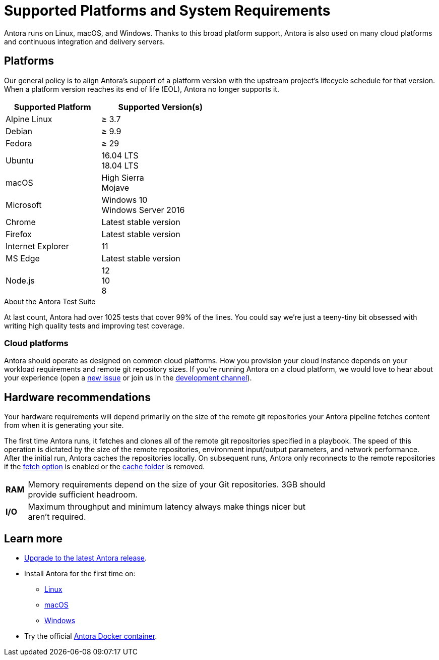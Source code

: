 = Supported Platforms and System Requirements
:test-count: over 1025
:test-coverage: 99%
// URLs
:url-repo: https://gitlab.com/antora/antora
:url-issues: {url-repo}/issues
:url-chat-dev: https://gitter.im/antora/dev

Antora runs on Linux, macOS, and Windows.
Thanks to this broad platform support, Antora is also used on many cloud platforms and continuous integration and delivery servers.

== Platforms

Our general policy is to align Antora's support of a platform version with the upstream project's lifecycle schedule for that version.
When a platform version reaches its end of life (EOL), Antora no longer supports it.

// When we have specific notes about a platform (tweaks and/or links to bugs) add a 3rd column to this table labeled "Good to Know"
[cols="20,25a",width="50%"]
|===
|Supported Platform |Supported Version(s)

|Alpine Linux
|&#8805; 3.7

|Debian
|&#8805; 9.9

|Fedora
|&#8805; 29

|Ubuntu
|[%hardbreaks]
16.04 LTS
18.04 LTS

|macOS
|[%hardbreaks]
High Sierra
Mojave

|Microsoft
|[%hardbreaks]
Windows 10
Windows Server 2016

|Chrome
|Latest stable version

|Firefox
|Latest stable version

|Internet Explorer
|11

|MS Edge
|Latest stable version

|Node.js
|[%hardbreaks]
12
10
8
|===

.About the Antora Test Suite
****
At last count, Antora had {test-count} tests that cover {test-coverage} of the lines.
You could say we're just a teeny-tiny bit obsessed with writing high quality tests and improving test coverage.
****

=== Cloud platforms

Antora should operate as designed on common cloud platforms.
How you provision your cloud instance depends on your workload requirements and remote git repository sizes.
If you're running Antora on a cloud platform, we would love to hear about your experience (open a {url-issues}[new issue^] or join us in the {url-chat-dev}[development channel^]).

== Hardware recommendations

Your hardware requirements will depend primarily on the size of the remote git repositories your Antora pipeline fetches content from when it is generating your site.

The first time Antora runs, it fetches and clones all of the remote git repositories specified in a playbook.
The speed of this operation is dictated by the size of the remote repositories, environment input/output parameters, and network performance.
After the initial run, Antora caches the repositories locally.
On subsequent runs, Antora only reconnects to the remote repositories if the xref:playbook:configure-runtime.adoc#fetch[fetch option] is enabled or the xref:playbook:configure-runtime.adoc#cache[cache folder] is removed.

[cols="5s,70",width="75%"]
|===
|RAM
|Memory requirements depend on the size of your Git repositories.
3GB should provide sufficient headroom.

|I/O
|Maximum throughput and minimum latency always make things nicer but aren't required.
|===

== Learn more

* xref:upgrade-antora.adoc[Upgrade to the latest Antora release].

* Install Antora for the first time on:

** xref:linux-requirements.adoc[Linux]
** xref:macos-requirements.adoc[macOS]
** xref:windows-requirements.adoc[Windows]

* Try the official xref:ROOT:antora-container.adoc[Antora Docker container].

////
OS Release schedule links

Alpine: https://wiki.alpinelinux.org/wiki/Alpine_Linux:Releases
- 3.7 ends 2019-11-01

Arch: https://www.archlinux.org/releng/releases/

Arch Linux releases once a month, with only the 3 most recent distros being officially available

Debian: https://www.debian.org/releases/stable/

Fedora: https://fedoraproject.org/wiki/Releases
estimated EOL of 29 is 12-01-2019
Ubuntu Linux: https://wiki.ubuntu.com/Releases

openSUSE: https://en.opensuse.org/Portal:42.3

Leap 42.3 is the current release
Checkout the Open Build Project: http://openbuildservice.org

Windows: https://en.wikipedia.org/wiki/Comparison_of_Microsoft_Windows_versions

Windows 8.1 is supported by MS until 2023-01-10
Windows Server 2012 R2 until 2023-10-10
Windows Server 2016 / Windows 10 don't have an EOL date (as of 2018-03-10)

Antora is tested on NTFS on Windows, we may want to checkout how it works on the ReFS on Windows Server 2016 in the future

MS Edge: replaces IE 11 which is not being developed further; it is the default browser for Windows 10/Server 2016
////
